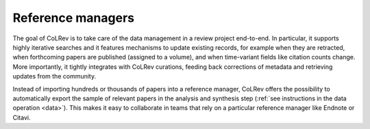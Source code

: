 
Reference managers
==================================

The goal of CoLRev is to take care of the data management in a review project end-to-end. In particular, it supports highly iterative searches and it features mechanisms to update existing records, for example when they are retracted, when forthcoming papers are published (assigned to a volume), and when time-variant fields like citation counts change. More importantly, it tightly integrates with CoLRev curations, feeding back corrections of metadata and retrieving updates from the community.

Instead of importing hundreds or thousands of papers into a reference manager, CoLRev offers the possibility to automatically export the sample of relevant papers in the analysis and synthesis step (:ref:`see instructions in the data operation <data>`). This makes it easy to collaborate in teams that rely on a particular reference manager like Endnote or Citavi.

..
    implicitly: slows down the reference manager

    Endnote supports retractions:
    https://support.alfasoft.com/hc/en-us/articles/4413874812817-EndNote-20-make-sure-you-aren-t-citing-retracted-research-
